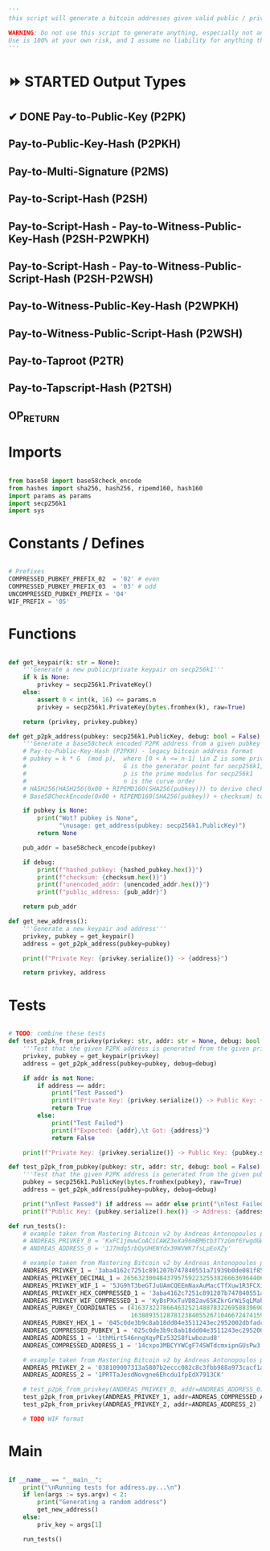 #+begin_src python :tangle ../address.py :results silent
'''
this script will generate a bitcoin addresses given valid public / private keys

WARNING: Do not use this script to generate anything, especially not any bitcoin addresses. This script is untested, incomplete, and probably doesn't even work.
Use is 100% at your own risk, and I assume no liability for anything that happens.
'''

#+end_src

* ⏩ STARTED Output Types
** ✔ DONE Pay-to-Public-Key (P2PK)
** Pay-to-Public-Key-Hash (P2PKH)
** Pay-to-Multi-Signature (P2MS)
** Pay-to-Script-Hash (P2SH)
** Pay-to-Script-Hash - Pay-to-Witness-Public-Key-Hash (P2SH-P2WPKH)
** Pay-to-Script-Hash - Pay-to-Witness-Public-Script-Hash (P2SH-P2WSH)
** Pay-to-Witness-Public-Key-Hash (P2WPKH)
** Pay-to-Witness-Public-Script-Hash (P2WSH)
** Pay-to-Taproot (P2TR)
** Pay-to-Tapscript-Hash (P2TSH)
** OP_RETURN

* Imports
#+begin_src python :tangle ../address.py :results silent :session pybtc

from base58 import base58check_encode
from hashes import sha256, hash256, ripemd160, hash160
import params as params
import secp256k1
import sys

#+end_src

* Constants / Defines
#+begin_src python :tangle ../address.py :results silent :session pybtc

# Prefixes
COMPRESSED_PUBKEY_PREFIX_02  = '02' # even
COMPRESSED_PUBKEY_PREFIX_03  = '03' # odd
UNCOMPRESSED_PUBKEY_PREFIX = '04'
WIF_PREFIX = '05'

#+end_src

* Functions
#+begin_src python :tangle ../address.py :results silent :session pybtc

def get_keypair(k: str = None):
    '''Generate a new public/private keypair on secp256k1'''
    if k is None:
        privkey = secp256k1.PrivateKey()
    else:
        assert 0 < int(k, 16) <= params.n
        privkey = secp256k1.PrivateKey(bytes.fromhex(k), raw=True)

    return (privkey, privkey.pubkey)

def get_p2pk_address(pubkey: secp256k1.PublicKey, debug: bool = False):
    '''Generate a base58check encoded P2PK address from a given pubkey'''
    # Pay-to-Public-Key-Hash (P2PKH) - legacy bitcoin address format
    # pubkey = k * G  (mod p),  where [0 < k <= n-1] \in Z is some private key
    #                           G is the generator point for secp256k1, and  * is point multiplication
    #                           p is the prime modulus for secp256k1
    #                           n is the curve order
    # HASH256(HASH256(0x00 + RIPEMD160(SHA256(pubkey))) to derive checksum (the 4 MSB)
    # Base58CheckEncode(0x00 + RIPEMD160(SHA256(pubkey)) + checksum) to derive address

    if pubkey is None:
        print("Wot? pubkey is None",
              "\nusage: get_address(pubkey: secp256k1.PublicKey)")
        return None

    pub_addr = base58check_encode(pubkey)

    if debug:
        print(f"hashed_pubkey: {hashed_pubkey.hex()}")
        print(f"checksum: {checksum.hex()}")
        print(f"unencoded_addr: {unencoded_addr.hex()}")
        print(f"public_address: {pub_addr}")

    return pub_addr

def get_new_address():
    '''Generate a new keypair and address'''
    privkey, pubkey = get_keypair()
    address = get_p2pk_address(pubkey=pubkey)

    print(f"Private Key: {privkey.serialize()} -> {address}")

    return privkey, address

#+end_src


* Tests
#+begin_src python  :tangle ../address.py :results silent :session pybtc

# TODO: combine these tests
def test_p2pk_from_privkey(privkey: str, addr: str = None, debug: bool = False):
    '''Test that the given P2PK address is generated from the given private key'''
    privkey, pubkey = get_keypair(privkey)
    address = get_p2pk_address(pubkey=pubkey, debug=debug)

    if addr is not None:
        if address == addr:
            print("Test Passed")
            print(f"Private Key: {privkey.serialize()} -> Public Key: {pubkey.serialize().hex()} -> Address: {address}\n")
            return True
        else:
            print("Test Failed")
            print(f"Expected: {addr},\t Got: {address}")
            return False

    print(f"Private Key: {privkey.serialize()} -> Public Key: {pubkey.serialize().hex()} -> Address: {address}\n")

def test_p2pk_from_pubkey(pubkey: str, addr: str, debug: bool = False) -> None:
    '''Test that the given P2PK address is generated from the given public key'''
    pubkey = secp256k1.PublicKey(bytes.fromhex(pubkey), raw=True)
    address = get_p2pk_address(pubkey=pubkey, debug=debug)

    print("\nTest Passed") if address == addr else print("\nTest Failed")
    print(f"Public Key: {pubkey.serialize().hex()} -> Address: {address}\n")

def run_tests():
    # example taken from Mastering Bitcoin v2 by Andreas Antonopoulos page 78
    # ANDREAS_PRIVKEY_0 = 'KxFC1jmwwCoACiCAWZ3eXa96mBM6tb3TYzGmf6YwgdGWZgawvrtJ' #TODO WIF-Compressed format
    # ANDREAS_ADDRESS_0 = '1J7mdg5rbQyUHENYdx39WVWK7fsLpEoXZy'

    # example taken from Mastering Bitcoin v2 by Andreas Antonopoulos page 77-78
    ANDREAS_PRIVKEY_1 = '3aba4162c7251c891207b747840551a71939b0de081f85c4e44cf7c13e41daa6'
    ANDREAS_PRIVKEY_DECIMAL_1 = 26563230048437957592232553826663696440606756685920117476832299673293013768870
    ANDREAS_PRIVKEY_WIF_1 = '5JG9hT3beGTJuUAmCQEEmNaxAuMacCTfXuw1R3FCXig23RQHMr4K'
    ANDREAS_PRIVKEY_HEX_COMPRESSED_1 = '3aba4162c7251c891207b747840551a71939b0de081f85c4e44cf7c13e41daa601'
    ANDREAS_PRIVKEY_WIF_COMPRESSED_1 = 'KyBsPXxTuVD82av65KZkrGrWi5qLMah5SdNq6uftawDbgKa2wv6S'
    ANDREAS_PUBKEY_COORDINATES = (41637322786646325214887832269588396900663353932545912953362782457239403430124,
                                  16388935128781238405526710466724741593761085120864331449066658622400339362166)
    ANDREAS_PUBKEY_HEX_1 = '045c0de3b9c8ab18dd04e3511243ec2952002dbfadc864b9628910169d9b9b00ec243bcefdd4347074d44bd7356d6a53c495737dd96295e2a9374bf5f02ebfc176'
    ANDREAS_COMPRESSED_PUBKEY_1 = '025c0de3b9c8ab18dd04e3511243ec2952002dbfadc864b9628910169d9b9b00ec'
    ANDREAS_ADDRESS_1 = '1thMirt546nngXqyPEz532S8fLwbozud8'
    ANDREAS_COMPRESSED_ADDRESS_1 = '14cxpo3MBCYYWCgF74SWTdcmxipnGUsPw3'

    # example taken from Mastering Bitcoin v2 by Andreas Antonopoulos page 78
    ANDREAS_PRIVKEY_2 = '038109007313a5807b2eccc082c8c3fbb988a973cacf1a7df9ce725c31b14776'
    ANDREAS_ADDRESS_2 = '1PRTTaJesdNovgne6Ehcdu1fpEdX7913CK'

    # test_p2pk_from_privkey(ANDREAS_PRIVKEY_0, addr=ANDREAS_ADDRESS_0)
    test_p2pk_from_privkey(ANDREAS_PRIVKEY_1, addr=ANDREAS_COMPRESSED_ADDRESS_1)
    test_p2pk_from_privkey(ANDREAS_PRIVKEY_2, addr=ANDREAS_ADDRESS_2)

    # TODO WIF format

#+end_src


* Main
#+begin_src python :tangle ../address.py :results silent :session pybtc

if __name__ == "__main__":
    print("\nRunning tests for address.py...\n")
    if len(args := sys.argv) < 2:
        print("Generating a random address")
        get_new_address()
    else:
        priv_key = args[1]

    run_tests()

#+end_src
